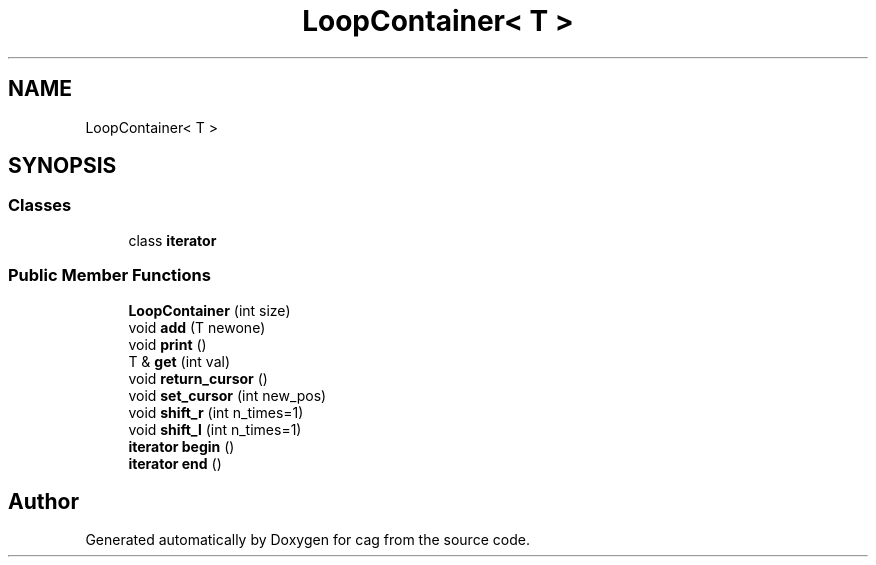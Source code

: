 .TH "LoopContainer< T >" 3 "Sun Dec 16 2018" "cag" \" -*- nroff -*-
.ad l
.nh
.SH NAME
LoopContainer< T >
.SH SYNOPSIS
.br
.PP
.SS "Classes"

.in +1c
.ti -1c
.RI "class \fBiterator\fP"
.br
.in -1c
.SS "Public Member Functions"

.in +1c
.ti -1c
.RI "\fBLoopContainer\fP (int size)"
.br
.ti -1c
.RI "void \fBadd\fP (T newone)"
.br
.ti -1c
.RI "void \fBprint\fP ()"
.br
.ti -1c
.RI "T & \fBget\fP (int val)"
.br
.ti -1c
.RI "void \fBreturn_cursor\fP ()"
.br
.ti -1c
.RI "void \fBset_cursor\fP (int new_pos)"
.br
.ti -1c
.RI "void \fBshift_r\fP (int n_times=1)"
.br
.ti -1c
.RI "void \fBshift_l\fP (int n_times=1)"
.br
.ti -1c
.RI "\fBiterator\fP \fBbegin\fP ()"
.br
.ti -1c
.RI "\fBiterator\fP \fBend\fP ()"
.br
.in -1c

.SH "Author"
.PP 
Generated automatically by Doxygen for cag from the source code\&.
